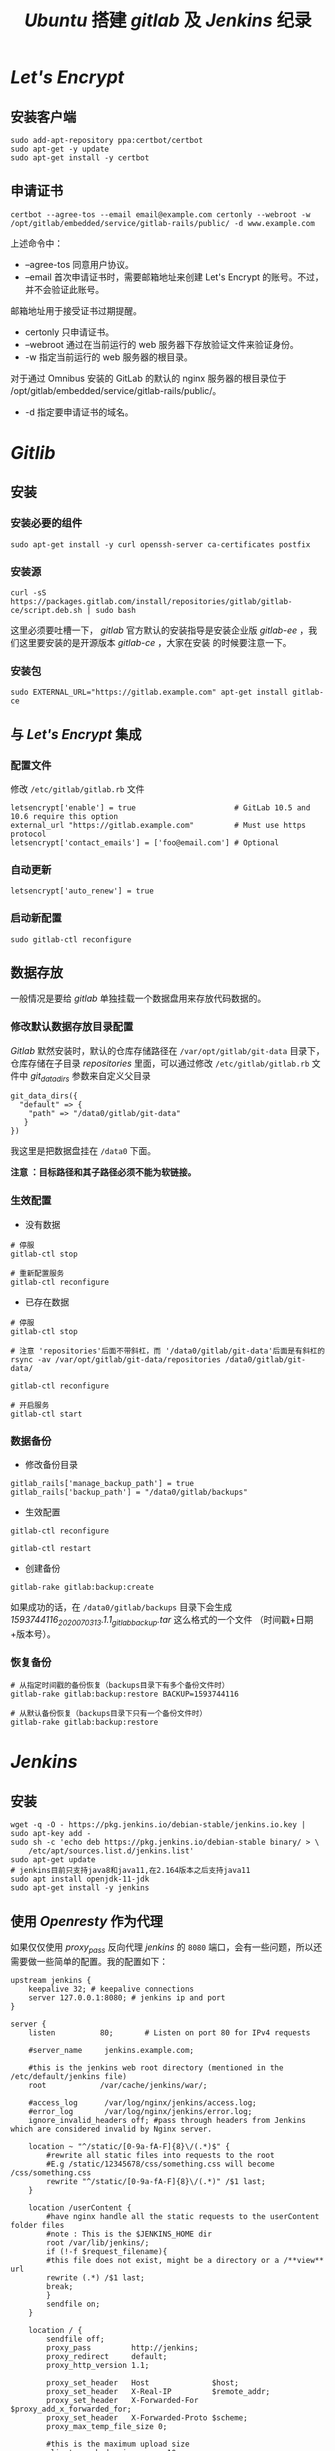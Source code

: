 #+TITLE:  /Ubuntu/ 搭建 /gitlab/ 及 /Jenkins/ 纪录
* /Let's Encrypt/
** 安装客户端
#+BEGIN_SRC shell
sudo add-apt-repository ppa:certbot/certbot
sudo apt-get -y update
sudo apt-get install -y certbot
#+END_SRC
** 申请证书
#+BEGIN_SRC shell
certbot --agree-tos --email email@example.com certonly --webroot -w /opt/gitlab/embedded/service/gitlab-rails/public/ -d www.example.com
#+END_SRC

上述命令中：
 + --agree-tos
   同意用户协议。
 + --email
   首次申请证书时，需要邮箱地址来创建 Let's Encrypt 的账号。不过，并不会验证此账号。
邮箱地址用于接受证书过期提醒。
 + certonly
   只申请证书。
 + --webroot
   通过在当前运行的 web 服务器下存放验证文件来验证身份。
 + -w
   指定当前运行的 web 服务器的根目录。

对于通过 Omnibus 安装的 GitLab 的默认的 nginx 服务器的根目录位于 /opt/gitlab/embedded/service/gitlab-rails/public/。
 + -d
   指定要申请证书的域名。
* /Gitlib/
** 安装
*** 安装必要的组件
#+BEGIN_SRC shell
sudo apt-get install -y curl openssh-server ca-certificates postfix
#+END_SRC
*** 安装源
#+BEGIN_SRC shell
curl -sS https://packages.gitlab.com/install/repositories/gitlab/gitlab-ce/script.deb.sh | sudo bash
#+END_SRC
这里必须要吐槽一下， /gitlab/ 官方默认的安装指导是安装企业版 /gitlab-ee/ ，我们这里要安装的是开源版本 /gitlab-ce/ ，大家在安装
的时候要注意一下。
*** 安装包
#+BEGIN_SRC shell
sudo EXTERNAL_URL="https://gitlab.example.com" apt-get install gitlab-ce
#+END_SRC
** 与 /Let's Encrypt/ 集成
*** 配置文件
修改 ~/etc/gitlab/gitlab.rb~ 文件

#+BEGIN_SRC shell
letsencrypt['enable'] = true                      # GitLab 10.5 and 10.6 require this option
external_url "https://gitlab.example.com"         # Must use https protocol
letsencrypt['contact_emails'] = ['foo@email.com'] # Optional
#+END_SRC

*** 自动更新
#+BEGIN_SRC shell
letsencrypt['auto_renew'] = true
#+END_SRC

*** 启动新配置
#+BEGIN_SRC shell
sudo gitlab-ctl reconfigure
#+END_SRC
** 数据存放
一般情况是要给 /gitlab/ 单独挂载一个数据盘用来存放代码数据的。
*** 修改默认数据存放目录配置
/Gitlab/ 默然安装时，默认的仓库存储路径在 ~/var/opt/gitlab/git-data~ 目录下，仓库存储在子目录 /repositories/ 里面，可以通过修改
~/etc/gitlab/gitlab.rb~ 文件中 /git_data_dirs/ 参数来自定义父目录
#+begin_src shell
 git_data_dirs({
   "default" => {
     "path" => "/data0/gitlab/git-data"
    }
 })
#+end_src
我这里是把数据盘挂在 ~/data0~ 下面。

*注意 ：目标路径和其子路径必须不能为软链接。*
*** 生效配置
+ 没有数据
#+begin_src shell
# 停服
gitlab-ctl stop

# 重新配置服务
gitlab-ctl reconfigure
#+end_src
+ 已存在数据
#+begin_src shell
# 停服
gitlab-ctl stop

# 注意 'repositories'后面不带斜杠，而 '/data0/gitlab/git-data'后面是有斜杠的
rsync -av /var/opt/gitlab/git-data/repositories /data0/gitlab/git-data/

gitlab-ctl reconfigure

# 开启服务
gitlab-ctl start
#+end_src
*** 数据备份
+ 修改备份目录
#+begin_src shell
gitlab_rails['manage_backup_path'] = true
gitlab_rails['backup_path'] = "/data0/gitlab/backups"
#+end_src
+ 生效配置
#+begin_src shell
gitlab-ctl reconfigure

gitlab-ctl restart
#+end_src
+ 创建备份
#+begin_src shell
gitlab-rake gitlab:backup:create
#+end_src
如果成功的话，在 ~/data0/gitlab/backups~ 目录下会生成 /1593744116_2020_07_03_13.1.1_gitlab_backup.tar/ 这么格式的一个文件
（时间戳+日期+版本号）。
*** 恢复备份
#+begin_src shell
# 从指定时间戳的备份恢复（backups目录下有多个备份文件时）
gitlab-rake gitlab:backup:restore BACKUP=1593744116

# 从默认备份恢复（backups目录下只有一个备份文件时）
gitlab-rake gitlab:backup:restore
#+end_src
* /Jenkins/
** 安装
#+BEGIN_SRC shell
wget -q -O - https://pkg.jenkins.io/debian-stable/jenkins.io.key | sudo apt-key add -
sudo sh -c 'echo deb https://pkg.jenkins.io/debian-stable binary/ > \
    /etc/apt/sources.list.d/jenkins.list'
sudo apt-get update
# jenkins目前只支持java8和java11,在2.164版本之后支持java11
sudo apt install openjdk-11-jdk
sudo apt-get install -y jenkins
#+END_SRC
** 使用 /Openresty/ 作为代理
如果仅仅使用 /proxy_pass/ 反向代理 /jenkins/ 的 ~8080~ 端口，会有一些问题，所以还需要做一些简单的配置。我的配置如下：
#+begin_src nginx
upstream jenkins {
    keepalive 32; # keepalive connections
    server 127.0.0.1:8080; # jenkins ip and port
}

server {
    listen          80;       # Listen on port 80 for IPv4 requests

    #server_name     jenkins.example.com;

    #this is the jenkins web root directory (mentioned in the /etc/default/jenkins file)
    root            /var/cache/jenkins/war/;

    #access_log      /var/log/nginx/jenkins/access.log;
    #error_log       /var/log/nginx/jenkins/error.log;
    ignore_invalid_headers off; #pass through headers from Jenkins which are considered invalid by Nginx server.

    location ~ "^/static/[0-9a-fA-F]{8}\/(.*)$" {
        #rewrite all static files into requests to the root
        #E.g /static/12345678/css/something.css will become /css/something.css
        rewrite "^/static/[0-9a-fA-F]{8}\/(.*)" /$1 last;
    }

    location /userContent {
        #have nginx handle all the static requests to the userContent folder files
        #note : This is the $JENKINS_HOME dir
        root /var/lib/jenkins/;
        if (!-f $request_filename){
        #this file does not exist, might be a directory or a /**view** url
        rewrite (.*) /$1 last;
        break;
        }
        sendfile on;
    }

    location / {
        sendfile off;
        proxy_pass         http://jenkins;
        proxy_redirect     default;
        proxy_http_version 1.1;

        proxy_set_header   Host              $host;
        proxy_set_header   X-Real-IP         $remote_addr;
        proxy_set_header   X-Forwarded-For   $proxy_add_x_forwarded_for;
        proxy_set_header   X-Forwarded-Proto $scheme;
        proxy_max_temp_file_size 0;

        #this is the maximum upload size
        client_max_body_size       10m;
        client_body_buffer_size    128k;

        proxy_connect_timeout      90;
        proxy_send_timeout         90;
        proxy_read_timeout         90;
        proxy_buffering            off;
        proxy_request_buffering    off; # Required for HTTP CLI commands in Jenkins > 2.54
        proxy_set_header Connection ""; # Clear for keepalive
    }
}
#+end_src
*这里要注意一下* : 如果打开系统管理页面报一个 ~It appears that your reverse proxy set up is broken.~ 的错误，那需要在系统配置
项里把 /Jenkins URL/ 改成 /http://ip:80/ 即指向服务器的80端口。
* 文档
+ [[https://about.gitlab.com/install/#ubuntu?version=ce][Download and install GitLab | GitLab]]
+ [[https://www.jenkins.io/doc/book/installing/#debianubuntu][Installing Jenkins]]
+ [[https://certbot.eff.org/lets-encrypt/ubuntubionic-nginx][Certbot - Ubuntubionic Nginx]]
